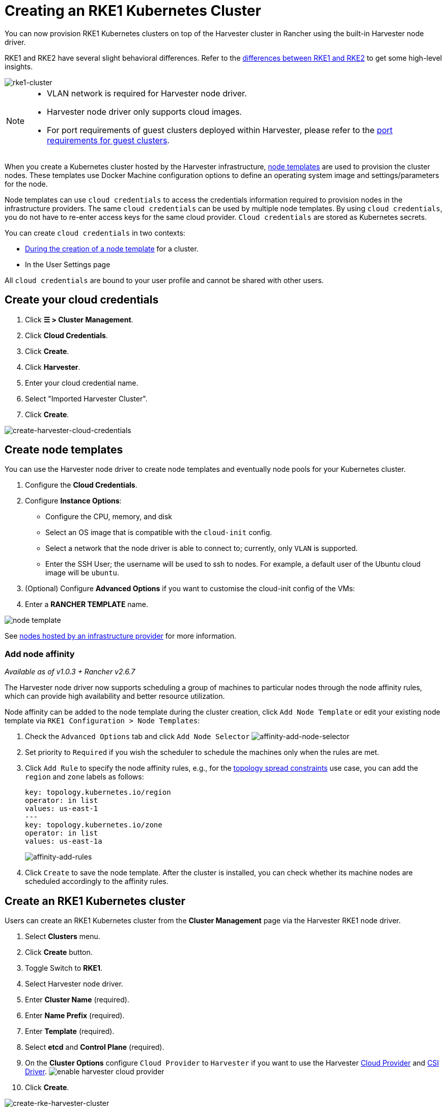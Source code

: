 = Creating an RKE1 Kubernetes Cluster

You can now provision RKE1 Kubernetes clusters on top of the Harvester cluster in Rancher using the built-in Harvester node driver.

RKE1 and RKE2 have several slight behavioral differences. Refer to the https://ranchermanager.docs.rancher.com/v2.7/how-to-guides/new-user-guides/launch-kubernetes-with-rancher/rke1-vs-rke2-differences[differences between RKE1 and RKE2] to get some high-level insights.

image::rancher/rke1-node-driver.png[rke1-cluster]

[NOTE]
====
* VLAN network is required for Harvester node driver.
* Harvester node driver only supports cloud images.
* For port requirements of guest clusters deployed within Harvester, please refer to the xref:../../../installation-setup/requirements.adoc#_port_requirements_for_k3s_or_rkerke2_clusters[port requirements for guest clusters].
====

When you create a Kubernetes cluster hosted by the Harvester infrastructure, https://rancher.com/docs/rancher/v2.6/en/cluster-provisioning/rke-clusters/node-pools/#node-templates[node templates] are used to provision the cluster nodes. These templates use Docker Machine configuration options to define an operating system image and settings/parameters for the node.

Node templates can use `cloud credentials` to access the credentials information required to provision nodes in the infrastructure providers. The same `cloud credentials` can be used by multiple node templates. By using `cloud credentials`, you do not have to re-enter access keys for the same cloud provider. `Cloud credentials` are stored as Kubernetes secrets.

You can create `cloud credentials` in two contexts:

* https://rancher.com/docs/rancher/v2.6/en/cluster-provisioning/rke-clusters/node-pools/#node-templates[During the creation of a node template] for a cluster.
* In the User Settings page

All `cloud credentials` are bound to your user profile and cannot be shared with other users.

== Create your cloud credentials

. Click *☰ > Cluster Management*.
. Click *Cloud Credentials*.
. Click *Create*.
. Click *Harvester*.
. Enter your cloud credential name.
. Select "Imported Harvester Cluster".
. Click *Create*.

image::rancher/create-cloud-credentials.png[create-harvester-cloud-credentials]

== Create node templates

You can use the Harvester node driver to create node templates and eventually node pools for your Kubernetes cluster.

. Configure the  *Cloud Credentials*.
. Configure *Instance Options*:
 ** Configure the CPU, memory, and disk
 ** Select an OS image that is compatible with the `cloud-init` config.
 ** Select a network that the node driver is able to connect to; currently, only `VLAN` is supported.
 ** Enter the SSH User; the username will be used to ssh to nodes. For example, a default user of the Ubuntu cloud image will be `ubuntu`.
. (Optional) Configure *Advanced Options* if you want to customise the cloud-init config of the VMs:
. Enter a *RANCHER TEMPLATE* name.

image::rancher/node-template.png[]

See https://rancher.com/docs/rancher/v2.6/en/cluster-provisioning/rke-clusters/node-pools/[nodes hosted by an infrastructure provider] for more information.

=== Add node affinity

_Available as of v1.0.3 + Rancher v2.6.7_

The Harvester node driver now supports scheduling a group of machines to particular nodes through the node affinity rules, which can provide high availability and better resource utilization.

Node affinity can be added to the node template during the cluster creation, click `Add Node Template` or edit your existing node template via `RKE1 Configuration > Node Templates`:

. Check the `Advanced Options` tab and click `Add Node Selector`
image:rancher/affinity-add-node-selector.png[affinity-add-node-selector]
. Set priority to `Required` if you wish the scheduler to schedule the machines only when the rules are met.
. Click `Add Rule` to specify the node affinity rules, e.g., for the xref:./node-driver.adoc#_topology_spread_constraints[topology spread constraints] use case, you can add the `region` and `zone` labels as follows:
+
[,yaml]
----
key: topology.kubernetes.io/region
operator: in list
values: us-east-1
---
key: topology.kubernetes.io/zone
operator: in list
values: us-east-1a
----
+
image::rancher/affinity-add-rules.png[affinity-add-rules]

. Click `Create` to save the node template. After the cluster is installed, you can check whether its machine nodes are scheduled accordingly to the affinity rules.

== Create an RKE1 Kubernetes cluster

Users can create an RKE1 Kubernetes cluster from the *Cluster Management* page via the Harvester RKE1 node driver.

. Select *Clusters* menu.
. Click *Create* button.
. Toggle Switch to *RKE1*.
. Select Harvester node driver.
. Enter *Cluster Name* (required).
. Enter *Name Prefix* (required).
. Enter *Template* (required).
. Select *etcd* and *Control Plane* (required).
. On the *Cluster Options* configure `Cloud Provider` to `Harvester` if you want to use the Harvester xref:../../../integrations/rancher/cloud-provider.adoc[Cloud Provider] and xref:../../../integrations/rancher/csi-driver.adoc[CSI Driver].
image:rancher/enable-harvester-cloud-provider.png[]
. Click *Create*.

image::rancher/create-rke-harvester-cluster.png[create-rke-harvester-cluster]

== Using Harvester RKE1 node driver in air-gapped environments

RKE1 provisioning relies on the `qemu-guest-agent` to get the IP of the virtual machine, and `docker` to set up the RKE cluster. However, It may not be feasible to install `qemu-guest-agent` and `docker` in an air gapped environment.

You can address the installation constraints with the following options:

* Option 1. Use a VM image preconfigured with both `qemu-guest-agent` and `docker`.
* Option 2. Configure the `cloud-init` user data to enable the VMs to install `qemu-guest-agent` and `docker` via an HTTP(S) proxy.

Example user data in Harvester node template:

----
#cloud-config
apt:
  http_proxy: http://192.168.0.1:3128
  https_proxy: http://192.168.0.1:3128
write_files:
- path: /etc/environment
  content: |
    HTTP_PROXY="http://192.168.0.1:3128"
    HTTPS_PROXY="http://192.168.0.1:3128"
  append: true
----